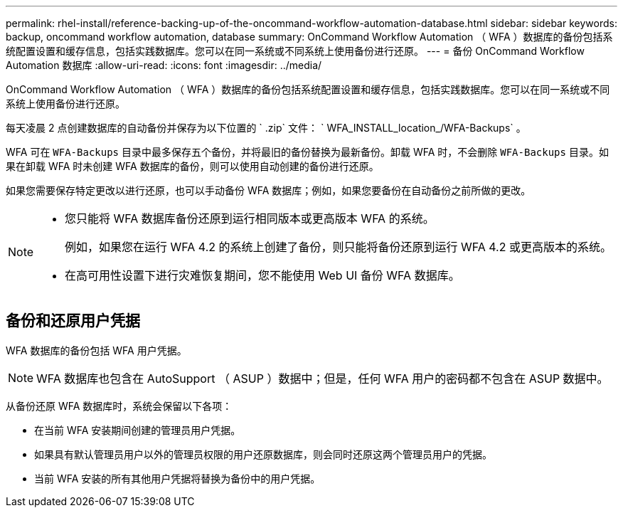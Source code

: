 ---
permalink: rhel-install/reference-backing-up-of-the-oncommand-workflow-automation-database.html 
sidebar: sidebar 
keywords: backup, oncommand workflow automation, database 
summary: OnCommand Workflow Automation （ WFA ）数据库的备份包括系统配置设置和缓存信息，包括实践数据库。您可以在同一系统或不同系统上使用备份进行还原。 
---
= 备份 OnCommand Workflow Automation 数据库
:allow-uri-read: 
:icons: font
:imagesdir: ../media/


[role="lead"]
OnCommand Workflow Automation （ WFA ）数据库的备份包括系统配置设置和缓存信息，包括实践数据库。您可以在同一系统或不同系统上使用备份进行还原。

每天凌晨 2 点创建数据库的自动备份并保存为以下位置的 ` .zip` 文件： ` WFA_INSTALL_location_/WFA-Backups` 。

WFA 可在 `WFA-Backups` 目录中最多保存五个备份，并将最旧的备份替换为最新备份。卸载 WFA 时，不会删除 `WFA-Backups` 目录。如果在卸载 WFA 时未创建 WFA 数据库的备份，则可以使用自动创建的备份进行还原。

如果您需要保存特定更改以进行还原，也可以手动备份 WFA 数据库；例如，如果您要备份在自动备份之前所做的更改。

[NOTE]
====
* 您只能将 WFA 数据库备份还原到运行相同版本或更高版本 WFA 的系统。
+
例如，如果您在运行 WFA 4.2 的系统上创建了备份，则只能将备份还原到运行 WFA 4.2 或更高版本的系统。

* 在高可用性设置下进行灾难恢复期间，您不能使用 Web UI 备份 WFA 数据库。


====


== 备份和还原用户凭据

WFA 数据库的备份包括 WFA 用户凭据。

[NOTE]
====
WFA 数据库也包含在 AutoSupport （ ASUP ）数据中；但是，任何 WFA 用户的密码都不包含在 ASUP 数据中。

====
从备份还原 WFA 数据库时，系统会保留以下各项：

* 在当前 WFA 安装期间创建的管理员用户凭据。
* 如果具有默认管理员用户以外的管理员权限的用户还原数据库，则会同时还原这两个管理员用户的凭据。
* 当前 WFA 安装的所有其他用户凭据将替换为备份中的用户凭据。

